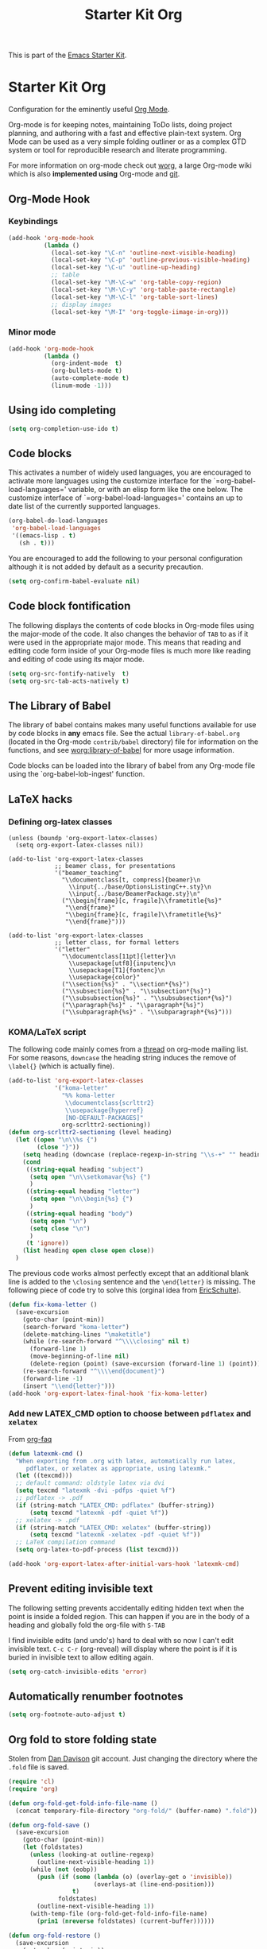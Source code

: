 #+TITLE: Starter Kit Org
#+OPTIONS: toc:nil num:nil ^:nil

This is part of the [[file:starter-kit.org][Emacs Starter Kit]].

* Starter Kit Org
Configuration for the eminently useful [[http://orgmode.org/][Org Mode]].

Org-mode is for keeping notes, maintaining ToDo lists, doing project
planning, and authoring with a fast and effective plain-text system.
Org Mode can be used as a very simple folding outliner or as a complex
GTD system or tool for reproducible research and literate programming.

For more information on org-mode check out [[http://orgmode.org/worg/][worg]], a large Org-mode wiki
which is also *implemented using* Org-mode and [[http://git-scm.com/][git]].

** Org-Mode Hook
*** Keybindings
:PROPERTIES:
:CUSTOM_ID: keybindings
:END:

#+begin_src emacs-lisp
  (add-hook 'org-mode-hook
            (lambda ()
              (local-set-key "\C-n" 'outline-next-visible-heading)
              (local-set-key "\C-p" 'outline-previous-visible-heading)
              (local-set-key "\C-u" 'outline-up-heading)
              ;; table
              (local-set-key "\M-\C-w" 'org-table-copy-region)
              (local-set-key "\M-\C-y" 'org-table-paste-rectangle)
              (local-set-key "\M-\C-l" 'org-table-sort-lines)
              ;; display images
              (local-set-key "\M-I" 'org-toggle-iimage-in-org)))
#+end_src

*** Minor mode
#+begin_src emacs-lisp
    (add-hook 'org-mode-hook
              (lambda ()
                (org-indent-mode  t)
                (org-bullets-mode t)
                (auto-complete-mode t)
                (linum-mode -1)))
#+end_src

** Using ido completing
#+begin_src emacs-lisp
  (setq org-completion-use-ido t)
#+end_src

** Code blocks
     :PROPERTIES:
     :CUSTOM_ID: babel
     :END:
  This activates a number of widely used languages, you are encouraged
  to activate more languages using the customize interface for the
  `=org-babel-load-languages=' variable, or with an elisp form like the
  one below.  The customize interface of `=org-babel-load-languages='
  contains an up to date list of the currently supported languages.
  #+begin_src emacs-lisp
    (org-babel-do-load-languages
     'org-babel-load-languages
     '((emacs-lisp . t)
       (sh . t)))
#+end_src

You are encouraged to add the following to your personal configuration
although it is not added by default as a security precaution.
#+begin_src emacs-lisp
  (setq org-confirm-babel-evaluate nil)
#+end_src

** Code block fontification
   :PROPERTIES:
   :CUSTOM_ID: code-block-fontification
   :END:
The following displays the contents of code blocks in Org-mode files
using the major-mode of the code.  It also changes the behavior of
=TAB= to as if it were used in the appropriate major mode.  This means
that reading and editing code form inside of your Org-mode files is
much more like reading and editing of code using its major mode.
#+begin_src emacs-lisp
  (setq org-src-fontify-natively  t)
  (setq org-src-tab-acts-natively t)
#+end_src

** The Library of Babel
   :PROPERTIES:
   :CUSTOM_ID: library-of-babel
   :END:
The library of babel contains makes many useful functions available
for use by code blocks in *any* emacs file.  See the actual
=library-of-babel.org= (located in the Org-mode =contrib/babel=
directory) file for information on the functions, and see
[[http://orgmode.org/worg/org-contrib/babel/intro.php#library-of-babel][worg:library-of-babel]] for more usage information.

Code blocks can be loaded into the library of babel from any Org-mode
file using the `org-babel-lob-ingest' function.

** LaTeX hacks
*** Defining org-latex classes
#+begin_src emacs-lisp tangle
  (unless (boundp 'org-export-latex-classes)
    (setq org-export-latex-classes nil))

  (add-to-list 'org-export-latex-classes
               ;; beamer class, for presentations
               '("beamer_teaching"
                 "\\documentclass[t, compress]{beamer}\n
                   \\input{../base/OptionsListingC++.sty}\n
                   \\input{../base/BeamerPackage.sty}\n"
                 ("\\begin{frame}[c, fragile]\\frametitle{%s}"
                  "\\end{frame}"
                  "\\begin{frame}[c, fragile]\\frametitle{%s}"
                  "\\end{frame}")))

  (add-to-list 'org-export-latex-classes
               ;; letter class, for formal letters
               '("letter"
                 "\\documentclass[11pt]{letter}\n
                   \\usepackage[utf8]{inputenc}\n
                   \\usepackage[T1]{fontenc}\n
                   \\usepackage{color}"
                 ("\\section{%s}" . "\\section*{%s}")
                 ("\\subsection{%s}" . "\\subsection*{%s}")
                 ("\\subsubsection{%s}" . "\\subsubsection*{%s}")
                 ("\\paragraph{%s}" . "\\paragraph*{%s}")
                 ("\\subparagraph{%s}" . "\\subparagraph*{%s}")))
#+end_src

*** KOMA/LaTeX script
The following code mainly comes from a [[http://lists.gnu.org/archive/html/emacs-orgmode/2010-07/msg01060.html][thread]] on org-mode mailing list. For some
reasons, =downcase= the heading string induces the remove of =\label{}= (which
is actually fine).
#+begin_src emacs-lisp :results silent
  (add-to-list 'org-export-latex-classes
               '("koma-letter"
                 "%% koma-letter
                  \\documentclass{scrlttr2}
                  \\usepackage{hyperref}
                  [NO-DEFAULT-PACKAGES]"
                 org-scrlttr2-sectioning))
  (defun org-scrlttr2-sectioning (level heading)
    (let ((open "\n\\%s {")
          (close "}"))
      (setq heading (downcase (replace-regexp-in-string "\\s-+" "" heading)))
      (cond
       ((string-equal heading "subject")
        (setq open "\n\\setkomavar{%s} {")
        )
       ((string-equal heading "letter")
        (setq open "\n\\begin{%s} {")
        )
       ((string-equal heading "body")
        (setq open "\n")
        (setq close "\n")
        )
       (t 'ignore))
      (list heading open close open close))
    )
#+end_src

The previous code works almost perfectly except that an additional blank line is
added to the =\closing= sentence and the =\end{letter}= is missing. The
following piece of code try to solve this (orginal idea from [[http://lists.gnu.org/archive/html/emacs-orgmode/2009-10/msg00044.html][EricSchulte]]).
#+begin_src emacs-lisp
  (defun fix-koma-letter ()
    (save-excursion
      (goto-char (point-min))
      (search-forward "koma-letter")
      (delete-matching-lines "\maketitle")
      (while (re-search-forward "^\\\\closing" nil t)
        (forward-line 1)
        (move-beginning-of-line nil)
        (delete-region (point) (save-excursion (forward-line 1) (point))))
      (re-search-forward "^\\\\end{document}")
      (forward-line -1)
      (insert "\\end{letter}")))
  (add-hook 'org-export-latex-final-hook 'fix-koma-letter)
#+end_src

*** Add new LATEX_CMD option to choose between =pdflatex= and =xelatex=
From [[http://orgmode.org/worg/org-faq.html#using-xelatex-for-pdf-export][org-faq]]
#+begin_src emacs-lisp
  (defun latexmk-cmd ()
    "When exporting from .org with latex, automatically run latex,
       pdflatex, or xelatex as appropriate, using latexmk."
    (let ((texcmd)))
    ;; default command: oldstyle latex via dvi
    (setq texcmd "latexmk -dvi -pdfps -quiet %f")
    ;; pdflatex -> .pdf
    (if (string-match "LATEX_CMD: pdflatex" (buffer-string))
        (setq texcmd "latexmk -pdf -quiet %f"))
    ;; xelatex -> .pdf
    (if (string-match "LATEX_CMD: xelatex" (buffer-string))
        (setq texcmd "latexmk -xelatex -pdf -quiet %f"))
    ;; LaTeX compilation command
    (setq org-latex-to-pdf-process (list texcmd)))

  (add-hook 'org-export-latex-after-initial-vars-hook 'latexmk-cmd)
#+end_src

** Prevent editing invisible text
The following setting prevents accidentally editing hidden text when
the point is inside a folded region. This can happen if you are in the
body of a heading and globally fold the org-file with =S-TAB=

I find invisible edits (and undo's) hard to deal with so now I can't
edit invisible text. =C-c C-r= (org-reveal) will display where the point
is if it is buried in invisible text to allow editing again.
#+begin_src emacs-lisp
  (setq org-catch-invisible-edits 'error)
#+end_src

** Automatically renumber footnotes
#+begin_src emacs-lisp
  (setq org-footnote-auto-adjust t)
#+end_src
** Org fold to store folding state
Stolen from [[https://github.com/dandavison/org-fold][Dan Davison]] git account. Just changing the directory where
the =.fold= file is saved.
#+begin_src emacs-lisp
  (require 'cl)
  (require 'org)

  (defun org-fold-get-fold-info-file-name ()
    (concat temporary-file-directory "org-fold/" (buffer-name) ".fold"))

  (defun org-fold-save ()
    (save-excursion
      (goto-char (point-min))
      (let (foldstates)
        (unless (looking-at outline-regexp)
          (outline-next-visible-heading 1))
        (while (not (eobp))
          (push (if (some (lambda (o) (overlay-get o 'invisible))
                          (overlays-at (line-end-position)))
                    t)
                foldstates)
          (outline-next-visible-heading 1))
        (with-temp-file (org-fold-get-fold-info-file-name)
          (prin1 (nreverse foldstates) (current-buffer))))))

  (defun org-fold-restore ()
    (save-excursion
      (goto-char (point-min))
      (let* ((foldfile (org-fold-get-fold-info-file-name))
             (foldstates
              (if (file-readable-p foldfile)
                  (with-temp-buffer
                    (insert-file-contents foldfile)
                    (read (current-buffer))))))
        (when foldstates
          (show-all)
          (goto-char (point-min))
          (unless (looking-at outline-regexp)
            (outline-next-visible-heading 1))
          (while (and foldstates (not (eobp)))
            (if (pop foldstates)
                (hide-subtree))
            (outline-next-visible-heading 1))
          (message "Restored saved folding state")))))

  (add-hook 'org-mode-hook 'org-fold-activate)

  (defun org-fold-activate ()
    (org-fold-restore)
    (add-hook 'before-save-hook 'org-fold-save        nil t)
    (add-hook 'auto-save-hook   'org-fold-kill-buffer nil t))

  (defun org-fold-kill-buffer ()
    ;; don't save folding info for unsaved buffers
    (unless (buffer-modified-p)
      (org-fold-save)))
#+end_src

** Function to generate all org table
From [[http://article.gmane.org/gmane.emacs.orgmode/64670][Carsten Dominik]]
#+begin_src emacs-lisp
  (defun sk-org-send-all-tables ()
     (interactive)
     (org-table-map-tables
        (lambda () (orgtbl-send-table 'maybe))))
#+end_src

** Org calendar synchornization with Google Agenda (not used)
#+begin_src emacs-lisp :tangle no
  ;; (setq starter-kit-lisp-directory (concat starter-kit-dir "lisp/"))
  ;; (add-to-list 'load-path (concat starter-kit-lisp-directory "org-caldav"))

  (setq org-caldav-calendar-id "dmpa69a5ajdi54dtl8jsdqcivs@group.calendar.google.com"
        org-caldav-url "https://www.google.com/calendar/dav";
        org-caldav-files '("~/Documents/Org/rdv.org")
        org-caldav-inbox "~/Documents/Org/inbox.org")
#+end_src
